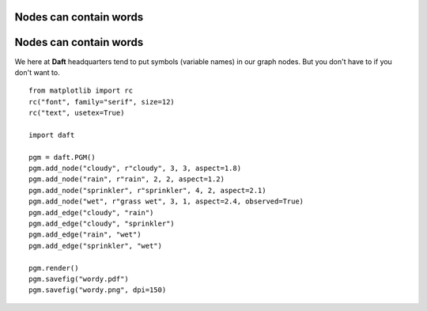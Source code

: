 .. _wordy:


Nodes can contain words
=======================

.. figure:: /_static/examples/wordy.png


Nodes can contain words
=======================

We here at **Daft** headquarters tend to put symbols (variable
names) in our graph nodes.  But you don't have to if you don't
want to.



::

    
    from matplotlib import rc
    rc("font", family="serif", size=12)
    rc("text", usetex=True)
    
    import daft
    
    pgm = daft.PGM()
    pgm.add_node("cloudy", r"cloudy", 3, 3, aspect=1.8)
    pgm.add_node("rain", r"rain", 2, 2, aspect=1.2)
    pgm.add_node("sprinkler", r"sprinkler", 4, 2, aspect=2.1)
    pgm.add_node("wet", r"grass wet", 3, 1, aspect=2.4, observed=True)
    pgm.add_edge("cloudy", "rain")
    pgm.add_edge("cloudy", "sprinkler")
    pgm.add_edge("rain", "wet")
    pgm.add_edge("sprinkler", "wet")
    
    pgm.render()
    pgm.savefig("wordy.pdf")
    pgm.savefig("wordy.png", dpi=150)
    

